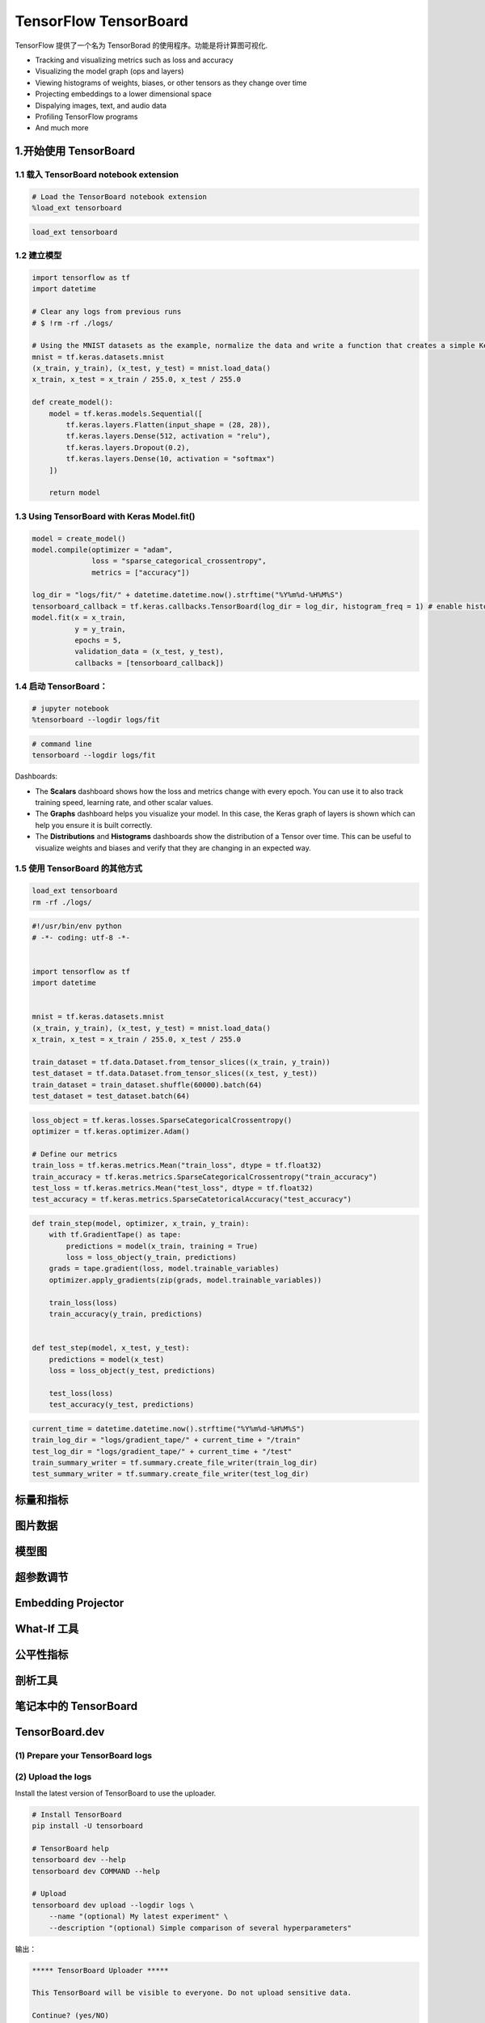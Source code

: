 .. _header-n0:

TensorFlow TensorBoard
==========================

TensorFlow 提供了一个名为 TensorBorad 的使用程序。功能是将计算图可视化.

-  Tracking and visualizing metrics such as loss and accuracy

-  Visualizing the model graph (ops and layers)

-  Viewing histograms of weights, biases, or other tensors as they
   change over time

-  Projecting embeddings to a lower dimensional space

-  Dispalying images, text, and audio data

-  Profiling TensorFlow programs

-  And much more

.. _header-n19:

1.开始使用 TensorBoard
----------------------

.. _header-n21:

1.1 载入 TensorBoard notebook extension
~~~~~~~~~~~~~~~~~~~~~~~~~~~~~~~~~~~~~~~

.. code:: python

   # Load the TensorBoard notebook extension
   %load_ext tensorboard

.. code:: shell

   load_ext tensorboard

.. _header-n24:

1.2 建立模型
~~~~~~~~~~~~

.. code:: python

   import tensorflow as tf 
   import datetime

   # Clear any logs from previous runs
   # $ !rm -rf ./logs/

   # Using the MNIST datasets as the example, normalize the data and write a function that creates a simple Keras models for classifying the images into 10 classes.
   mnist = tf.keras.datasets.mnist
   (x_train, y_train), (x_test, y_test) = mnist.load_data()
   x_train, x_test = x_train / 255.0, x_test / 255.0

   def create_model():
       model = tf.keras.models.Sequential([
           tf.keras.layers.Flatten(input_shape = (28, 28)),
           tf.keras.layers.Dense(512, activation = "relu"),
           tf.keras.layers.Dropout(0.2),
           tf.keras.layers.Dense(10, activation = "softmax")
       ])

       return model

.. _header-n26:

1.3 Using TensorBoard with Keras Model.fit()
~~~~~~~~~~~~~~~~~~~~~~~~~~~~~~~~~~~~~~~~~~~~

.. code:: python

   model = create_model()
   model.compile(optimizer = "adam",
                 loss = "sparse_categorical_crossentropy",
                 metrics = ["accuracy"])

   log_dir = "logs/fit/" + datetime.datetime.now().strftime("%Y%m%d-%H%M%S")
   tensorboard_callback = tf.keras.callbacks.TensorBoard(log_dir = log_dir, histogram_freq = 1) # enable histogram computation every epoch with `histogram_freq = 1`
   model.fit(x = x_train, 
             y = y_train, 
             epochs = 5, 
             validation_data = (x_test, y_test),
             callbacks = [tensorboard_callback])

.. _header-n29:

1.4 启动 TensorBoard：
~~~~~~~~~~~~~~~~~~~~~~

.. code:: python

   # jupyter notebook
   %tensorboard --logdir logs/fit

.. code:: shell

   # command line
   tensorboard --logdir logs/fit

Dashboards:

-  The **Scalars** dashboard shows how the loss and metrics change with
   every epoch. You can use it to also track training speed, learning
   rate, and other scalar values.

-  The **Graphs** dashboard helps you visualize your model. In this
   case, the Keras graph of layers is shown which can help you ensure it
   is built correctly.

-  The **Distributions** and **Histograms** dashboards show the
   distribution of a Tensor over time. This can be useful to visualize
   weights and biases and verify that they are changing in an expected
   way.

.. _header-n40:

1.5 使用 TensorBoard 的其他方式
~~~~~~~~~~~~~~~~~~~~~~~~~~~~~~~

.. code:: shell

   load_ext tensorboard
   rm -rf ./logs/

.. code:: python

   #!/usr/bin/env python
   # -*- coding: utf-8 -*-


   import tensorflow as tf
   import datetime


   mnist = tf.keras.datasets.mnist
   (x_train, y_train), (x_test, y_test) = mnist.load_data()
   x_train, x_test = x_train / 255.0, x_test / 255.0

   train_dataset = tf.data.Dataset.from_tensor_slices((x_train, y_train))
   test_dataset = tf.data.Dataset.from_tensor_slices((x_test, y_test))
   train_dataset = train_dataset.shuffle(60000).batch(64)
   test_dataset = test_dataset.batch(64)

.. code:: python

   loss_object = tf.keras.losses.SparseCategoricalCrossentropy()
   optimizer = tf.keras.optimizer.Adam()

   # Define our metrics
   train_loss = tf.keras.metrics.Mean("train_loss", dtype = tf.float32)
   train_accuracy = tf.keras.metrics.SparseCategoricalCrossentropy("train_accuracy")
   test_loss = tf.keras.metrics.Mean("test_loss", dtype = tf.float32)
   test_accuracy = tf.keras.metrics.SparseCatetoricalAccuracy("test_accuracy")

.. code:: python

   def train_step(model, optimizer, x_train, y_train):
       with tf.GradientTape() as tape:
           predictions = model(x_train, training = True)
           loss = loss_object(y_train, predictions)
       grads = tape.gradient(loss, model.trainable_variables)
       optimizer.apply_gradients(zip(grads, model.trainable_variables))

       train_loss(loss)
       train_accuracy(y_train, predictions)


   def test_step(model, x_test, y_test):
       predictions = model(x_test)
       loss = loss_object(y_test, predictions)

       test_loss(loss)
       test_accuracy(y_test, predictions)

.. code:: python

   current_time = datetime.datetime.now().strftime("%Y%m%d-%H%M%S")
   train_log_dir = "logs/gradient_tape/" + current_time + "/train"
   test_log_dir = "logs/gradient_tape/" + current_time + "/test"
   train_summary_writer = tf.summary.create_file_writer(train_log_dir)
   test_summary_writer = tf.summary.create_file_writer(test_log_dir)

.. _header-n50:

标量和指标
----------

.. _header-n52:

图片数据
--------

.. _header-n54:

模型图
------

.. _header-n56:

超参数调节
----------

.. _header-n58:

Embedding Projector
-------------------

.. _header-n61:

What-If 工具
------------

.. _header-n63:

公平性指标
----------

.. _header-n66:

剖析工具
--------

.. _header-n69:

笔记本中的 TensorBoard
----------------------

.. _header-n72:

TensorBoard.dev 
----------------

.. _header-n74:

(1) Prepare your TensorBoard logs
~~~~~~~~~~~~~~~~~~~~~~~~~~~~~~~~~

.. _header-n75:

(2) Upload the logs
~~~~~~~~~~~~~~~~~~~

Install the latest version of TensorBoard to use the uploader.

.. code:: shell

   # Install TensorBoard
   pip install -U tensorboard

   # TensorBoard help
   tensorboard dev --help
   tensorboard dev COMMAND --help

   # Upload
   tensorboard dev upload --logdir logs \
       --name "(optional) My latest experiment" \
       --description "(optional) Simple comparison of several hyperparameters"

输出：

.. code:: 

   ***** TensorBoard Uploader *****

   This TensorBoard will be visible to everyone. Do not upload sensitive data.

   Continue? (yes/NO)

   Please visit this URL to authorize this application: https://accounts.google.com/o/oauth2/auth...

   Uploading to TensorBoard.dev at https://tensorboard.dev/experiment/9E4U9wixQTyeZwGdcehMeA

.. _header-n82:

(3) View your experiment on TensorBoard.dev
~~~~~~~~~~~~~~~~~~~~~~~~~~~~~~~~~~~~~~~~~~~

**将计算图保存为 TensorBoard 摘要文件：**

.. code:: python

   import tensorflow as tf

   write = tf.summary.FileWrite('.')
   tb_graph = tf.get_default_graph()
   write.add_graph(tb_graph)

**启动TensorBoard：**

.. code:: shell

   $ tensorboard --logdir .



2.实时查看参数变化情况
------------------------------------









3.查看 Graph 和 Profile 信息
-------------------------------------



